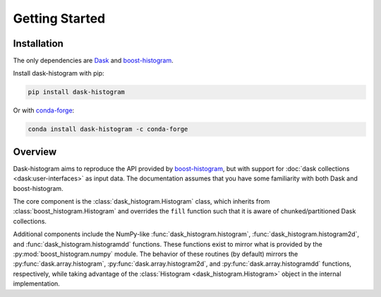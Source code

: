 Getting Started
---------------

Installation
^^^^^^^^^^^^

The only dependencies are Dask_ and boost-histogram_.

Install dask-histogram with pip:

.. code-block::

   pip install dask-histogram

Or with conda-forge_:

.. code-block::

   conda install dask-histogram -c conda-forge

Overview
^^^^^^^^

Dask-histogram aims to reproduce the API provided by boost-histogram_,
but with support for :doc:`dask collections <dask:user-interfaces>` as
input data. The documentation assumes that you have some familiarity
with both Dask and boost-histogram.

The core component is the :class:`dask_histogram.Histogram` class,
which inherits from :class:`boost_histogram.Histogram` and overrides
the ``fill`` function such that it is aware of chunked/partitioned
Dask collections.

Additional components include the NumPy-like
:func:`dask_histogram.histogram`, :func:`dask_histogram.histogram2d`,
and :func:`dask_histogram.histogramdd` functions. These functions
exist to mirror what is provided by the
:py:mod:`boost_histogram.numpy` module. The behavior of these routines
(by default) mirrors the :py:func:`dask.array.histogram`,
:py:func:`dask.array.histogram2d`, and
:py:func:`dask.array.histogramdd` functions, respectively, while
taking advantage of the :class:`Histogram <dask_histogram.Histogram>`
object in the internal implementation.

.. _boost-histogram: https://boost-histogram.readthedocs.io/en/latest/
.. _Dask: https://docs.dask.org/en/latest/
.. _conda-forge: https://conda-forge.org/

